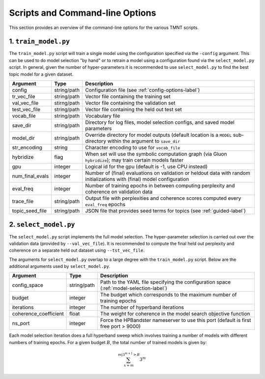 Scripts and Command-line Options
================================

This section provides an overview of the command-line options for the various TMNT scripts.

1. ``train_model.py``
+++++++++++++++++++++

The ``train_model.py`` script will train a single model using the configuration specified via the ``-config``
argument. This can be used to do model selection "by hand" or to retrain a model using a configuration
found via the ``select_model.py`` script. In general, given the number of hyper-parameters it is recommended
to use ``select_model.py`` to find the best topic model for a given dataset.

===================  ===========    =================================================================
Argument             Type           Description
===================  ===========    =================================================================
config               string/path    Configuration file (see :ref:`config-options-label`)
tr_vec_file          string/path    Vector file containing the training set
val_vec_file         stirng/path    Vector file containing the validation set
test_vec_file        string/path    Vector file containing the held out test set
vocab_file           string/path    Vocabulary file
save_dir             string/path    Directory for log files, model selection configs, and saved model parameters
model_dir            string/path    Override directory for model outputs (default location is a ``MODEL`` sub-directory within the argument to ``save_dir``
str_encoding         string         Character encoding to use for ``vocab_file``
hybridize            flag           When set will use the symbolic computation graph (via Gluon ``hybridize``); may train certain models faster
gpu                  integer        Logical id for the gpu (default is -1, use CPU instead)
num_final_evals      integer        Number of (final) evaluations on validation or heldout data with random initializations with (final) model configuration
eval_freq            integer        Number of training epochs in between computing perplexity and coherence on validation data
trace_file           string/path    Output file with perplexities and coherence scores computed every ``eval_freq`` epochs
topic_seed_file      string/path    JSON file that provides seed terms for topics (see :ref:`guided-label`)
===================  ===========    =================================================================

2. ``select_model.py``
++++++++++++++++++++++

The ``select_model.py`` script implements the full model selection. The hyper-parameter selection
is carried out over the validation data (provided by ``--val_vec_file``). It is recommended
to compute the final held out perplexity and coherence on a separate held out dataset using ``--tst_vec_file``.

The arguments for ``select_model.py`` overlap to a large degree with the ``train_model.py`` script.
Below are the additional arguments used by ``select_model.py``.


=====================  ===========    =================================================================
Argument               Type           Description
=====================  ===========    =================================================================
config_space           string/path    Path to the YAML file specifying the configuration space (:ref:`model-selection-label`)
budget                 integer        The budget which corresponds to the maximum number of training epochs
iterations             integer        The number of hyperband iterations
coherence_coefficient  float          The weight for coherence in the model search objective function
ns_port                integer        Force the HPBandster nameserver to use this port (default is first free port > 9000)
=====================  ===========    =================================================================

Each model selection iteration does a full hyperband sweep which involves training a number of models
with different numbers of training epochs.  For a given budget :math:`B`,
the total number of trained models is given by:

.. math::
   \sum_{x=m}^{m|3^{m+1} > B}3^m

